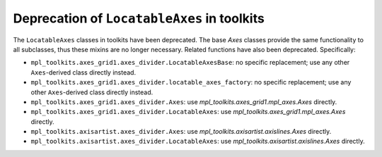 Deprecation of ``LocatableAxes`` in toolkits
--------------------------------------------

The ``LocatableAxes`` classes in toolkits have been deprecated. The base `Axes`
classes provide the same functionality to all subclasses, thus these mixins are
no longer necessary. Related functions have also been deprecated. Specifically:

* ``mpl_toolkits.axes_grid1.axes_divider.LocatableAxesBase``: no specific
  replacement; use any other ``Axes``-derived class directly instead.
* ``mpl_toolkits.axes_grid1.axes_divider.locatable_axes_factory``: no specific
  replacement; use any other ``Axes``-derived class directly instead.
* ``mpl_toolkits.axes_grid1.axes_divider.Axes``: use
  `mpl_toolkits.axes_grid1.mpl_axes.Axes` directly.
* ``mpl_toolkits.axes_grid1.axes_divider.LocatableAxes``: use
  `mpl_toolkits.axes_grid1.mpl_axes.Axes` directly.
* ``mpl_toolkits.axisartist.axes_divider.Axes``: use
  `mpl_toolkits.axisartist.axislines.Axes` directly.
* ``mpl_toolkits.axisartist.axes_divider.LocatableAxes``: use
  `mpl_toolkits.axisartist.axislines.Axes` directly.
